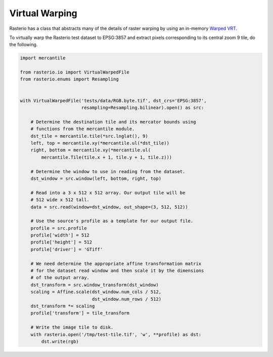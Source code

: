 Virtual Warping
===============

Rasterio has a class that abstracts many of the details of raster warping by
using an in-memory `Warped VRT
<http://www.gdal.org/gdal_vrttut.html#gdal_vrttut_warped>`__.

To virtually warp the Rasterio test dataset to EPSG:3857 and extract pixels
corresponding to its central zoom 9 tile, do the following.

.. code-block:: python

  import mercantile

  from rasterio.io import VirtualWarpedFile
  from rasterio.enums import Resampling


  with VirtualWarpedFile('tests/data/RGB.byte.tif', dst_crs='EPSG:3857',
                         resampling=Resampling.bilinear).open() as src:

      # Determine the destination tile and its mercator bounds using
      # functions from the mercantile module.
      dst_tile = mercantile.tile(*src.lnglat(), 9)
      left, top = mercantile.xy(*mercantile.ul(*dst_tile))
      right, bottom = mercantile.xy(*mercantile.ul(
          mercantile.Tile(tile.x + 1, tile.y + 1, tile.z)))

      # Determine the window to use in reading from the dataset.
      dst_window = src.window(left, bottom, right, top)

      # Read into a 3 x 512 x 512 array. Our output tile will be
      # 512 wide x 512 tall.
      data = src.read(window=dst_window, out_shape=(3, 512, 512))

      # Use the source's profile as a template for our output file.
      profile = src.profile
      profile['width'] = 512
      profile['height'] = 512
      profile['driver'] = 'GTiff'

      # We need determine the appropriate affine transformation matrix
      # for the dataset read window and then scale it by the dimensions
      # of the output array.
      dst_transform = src.window_transform(dst_window)
      scaling = Affine.scale(dst_window.num_cols / 512,
                             dst_window.num_rows / 512)
      dst_transform *= scaling
      profile['transform'] = tile_transform

      # Write the image tile to disk.
      with rasterio.open('/tmp/test-tile.tif', 'w', **profile) as dst:
          dst.write(rgb)

